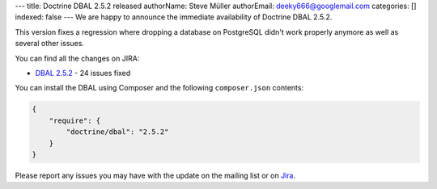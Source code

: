 ---
title: Doctrine DBAL 2.5.2 released
authorName: Steve Müller
authorEmail: deeky666@googlemail.com
categories: []
indexed: false
---
We are happy to announce the immediate availability of Doctrine DBAL 2.5.2.

This version fixes a regression where dropping a database on PostgreSQL didn't work properly anymore
as well as several other issues.

You can find all the changes on JIRA:

- `DBAL 2.5.2 <http://www.doctrine-project.org/jira/browse/DBAL/fixforversion/10731>`_ - 24 issues fixed

You can install the DBAL using Composer and the following ``composer.json``
contents:

.. code-block:: json

  {
      "require": {
          "doctrine/dbal": "2.5.2"
      }
  }

Please report any issues you may have with the update on the mailing list or on
`Jira <http://www.doctrine-project.org/jira>`_.
